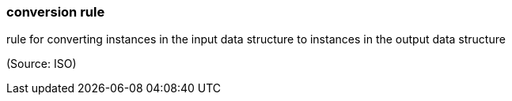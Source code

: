 === conversion rule

rule for converting instances in the input data structure to instances in the output data structure

(Source: ISO)

